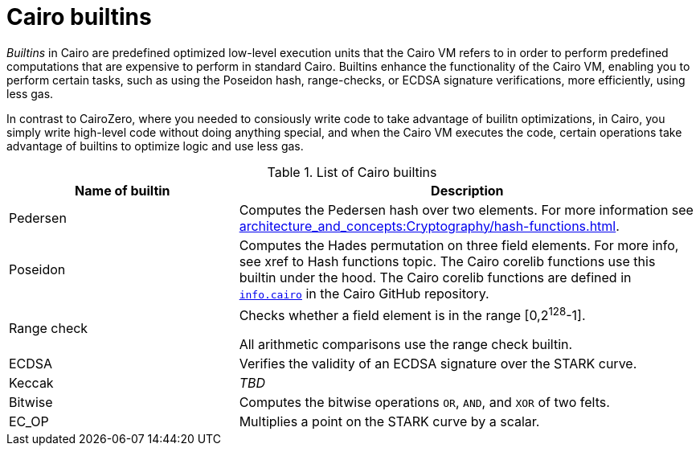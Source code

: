 [id="cairo-builtins"]
= Cairo builtins

_Builtins_ in Cairo are predefined optimized low-level execution units that the Cairo VM refers to in order to perform predefined computations that are expensive to perform in standard Cairo. Builtins enhance the functionality of the Cairo VM, enabling you to perform certain tasks, such as using the Poseidon hash, range-checks, or ECDSA signature verifications, more efficiently, using less gas.

In contrast to CairoZero, where you needed to consiously write code to take advantage of builitn optimizations, in Cairo, you simply write high-level code without doing anything special, and when the Cairo VM executes the code, certain operations take advantage of builtins to optimize logic and use less gas.

[#list-of-cairo-builtins]
.List of Cairo builtins

[cols="1,2",]
|===
|Name of builtin | Description

|Pedersen |Computes the Pedersen hash over two elements. For more information see xref:architecture_and_concepts:Cryptography/hash-functions.adoc[].
|Poseidon |Computes the Hades permutation on three field elements. For more info, see xref to Hash functions topic. The Cairo corelib functions use this builtin under the hood. The Cairo corelib functions are defined in link:https://github.com/starkware-libs/cairo/blob/v2.6.0/corelib/src/starknet/info.cairo[`info.cairo`] in the Cairo GitHub repository.
|Range check a|
Checks whether a field element is in the range [0,2^128^-1].

All arithmetic comparisons use the range check builtin.

|ECDSA |Verifies the validity of an ECDSA signature over the STARK curve.
|Keccak | _TBD_
|Bitwise |Computes the bitwise operations `OR`, `AND`, and `XOR` of two felts.
|EC_OP |Multiplies a point on the STARK curve by a scalar.
|===